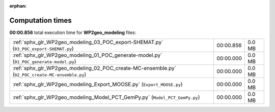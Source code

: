 
:orphan:

.. _sphx_glr_WP2geo_modeling_sg_execution_times:

Computation times
=================
**00:00.856** total execution time for **WP2geo_modeling** files:

+-------------------------------------------------------------------------------------------------+-----------+--------+
| :ref:`sphx_glr_WP2geo_modeling_03_POC_export-SHEMAT.py` (``03_POC_export-SHEMAT.py``)           | 00:00.856 | 0.0 MB |
+-------------------------------------------------------------------------------------------------+-----------+--------+
| :ref:`sphx_glr_WP2geo_modeling_01_POC_generate-model.py` (``01_POC_generate-model.py``)         | 00:00.000 | 0.0 MB |
+-------------------------------------------------------------------------------------------------+-----------+--------+
| :ref:`sphx_glr_WP2geo_modeling_02_POC_create-MC-ensemble.py` (``02_POC_create-MC-ensemble.py``) | 00:00.000 | 0.0 MB |
+-------------------------------------------------------------------------------------------------+-----------+--------+
| :ref:`sphx_glr_WP2geo_modeling_Export_MOOSE.py` (``Export_MOOSE.py``)                           | 00:00.000 | 0.0 MB |
+-------------------------------------------------------------------------------------------------+-----------+--------+
| :ref:`sphx_glr_WP2geo_modeling_Model_PCT_GemPy.py` (``Model_PCT_GemPy.py``)                     | 00:00.000 | 0.0 MB |
+-------------------------------------------------------------------------------------------------+-----------+--------+
